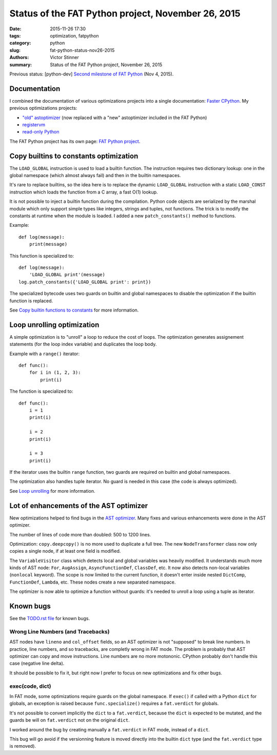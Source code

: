 .. _fat-status-nov26-2015:

+++++++++++++++++++++++++++++++++++++++++++++++++++
Status of the FAT Python project, November 26, 2015
+++++++++++++++++++++++++++++++++++++++++++++++++++

:date: 2015-11-26 17:30
:tags: optimization, fatpython
:category: python
:slug: fat-python-status-nov26-2015
:authors: Victor Stinner
:summary: Status of the FAT Python project, November 26, 2015

.. image:: images/fat_python.jpg
   :alt: FAT Python project
   :align: right
   :target: http://faster-cpython.readthedocs.org/fat_python.html

Previous status: [python-dev] `Second milestone of FAT Python
<https://mail.python.org/pipermail/python-dev/2015-November/142113.html>`_
(Nov 4, 2015).


Documentation
=============

I combined the documentation of various optimizations projects into a single
documentation: `Faster CPython <http://faster-cpython.readthedocs.org/>`_.
My previous optimizations projects:

* `"old" astoptimizer
  <http://faster-cpython.readthedocs.org/old_ast_optimizer.html>`_ (now
  replaced with a "new" astoptimizer included in the FAT Python)
* `registervm <http://faster-cpython.readthedocs.org/registervm.html>`_
* `read-only Python <http://faster-cpython.readthedocs.org/readonly.html>`_

The FAT Python project has its own page: `FAT Python project
<http://faster-cpython.readthedocs.org/fat_python.html>`_.


Copy builtins to constants optimization
=======================================

The ``LOAD_GLOBAL`` instruction is used to load a builtin function.  The
instruction requires two dictionary lookup: one in the global namespace (which
almost always fail) and then in the builtin namespaces.

It's rare to replace builtins, so the idea here is to replace the dynamic
``LOAD_GLOBAL`` instruction with a static ``LOAD_CONST`` instruction which
loads the function from a C array, a fast O(1) lookup.

It is not possible to inject a builtin function during the compilation. Python
code objects are serialized by the marshal module which only support simple
types like integers, strings and tuples, not functions. The trick is to modify
the constants at runtime when the module is loaded. I added a new
``patch_constants()`` method to functions.

Example::

    def log(message):
        print(message)

This function is specialized to::

    def log(message):
        'LOAD_GLOBAL print'(message)
    log.patch_constants({'LOAD_GLOBAL print': print})

The specialized bytecode uses two guards on builtin and global namespaces to
disable the optimization if the builtin function is replaced.

See `Copy builtin functions to constants
<https://faster-cpython.readthedocs.org/fat_python.html#copy-builtin-functions-to-constants>`_
for more information.


Loop unrolling optimization
===========================

A simple optimization is to "unroll" a loop to reduce the cost of loops. The
optimization generates assignement statements (for the loop index variable)
and duplicates the loop body.

Example with a ``range()`` iterator::

    def func():
        for i in (1, 2, 3):
            print(i)

The function is specialized to::

    def func():
        i = 1
        print(i)

        i = 2
        print(i)

        i = 3
        print(i)

If the iterator uses the builtin ``range`` function, two guards are
required on builtin and global namespaces.

The optimization also handles tuple iterator. No guard is needed in this case
(the code is always optimized).

See `Loop unrolling
<https://faster-cpython.readthedocs.org/fat_python.html#loop-unrolling>`_
for more information.


Lot of enhancements of the AST optimizer
========================================

New optimizations helped to find bugs in the `AST optimizer
<https://faster-cpython.readthedocs.org/new_ast_optimizer.html>`_. Many fixes
and various enhancements were done in the AST optimizer.

The number of lines of code more than doubled: 500 to 1200 lines.

Optimization: ``copy.deepcopy()`` is no more used to duplicate a full tree. The
new ``NodeTransformer`` class now only copies a single node, if at least one
field is modified.

The ``VariableVisitor`` class which detects local and global variables was
heavily modified. It understands much more kinds of AST node: ``For``, ``AugAssign``,
``AsyncFunctionDef``, ``ClassDef``, etc. It now also detects non-local
variables (``nonlocal`` keyword). The scope is now limited to the current
function, it doesn't enter inside nested ``DictComp``, ``FunctionDef``,
``Lambda``, etc. These nodes create a new separated namespace.

The optimizer is now able to optimize a function without guards: it's needed to
unroll a loop using a tuple as iterator.


Known bugs
==========

See the `TODO.rst file
<https://hg.python.org/sandbox/fatpython/file/0d30dba5fa64/TODO.rst>`_ for
known bugs.

Wrong Line Numbers (and Tracebacks)
-----------------------------------

AST nodes have ``lineno`` and ``col_offset`` fields, so an AST optimizer is not
"supposed" to break line numbers. In practice, line numbers, and so tracebacks,
are completly wrong in FAT mode. The problem is probably that AST optimizer can
copy and move instructions. Line numbers are no more motononic. CPython
probably don't handle this case (negative line delta).

It should be possible to fix it, but right now I prefer to focus on new
optimizations and fix other bugs.


exec(code, dict)
----------------

In FAT mode, some optimizations require guards on the global namespace.
If ``exec()`` if called with a Python ``dict`` for globals, an exception
is raised because ``func.specialize()`` requires a ``fat.verdict`` for
globals.

It's not possible to convert implicitly the ``dict`` to a ``fat.verdict``,
because the ``dict`` is expected to be mutated, and the guards be will on
``fat.verdict`` not on the original ``dict``.

I worked around the bug by creating manually a ``fat.verdict`` in FAT mode,
instead of a ``dict``.

This bug will go avoid if the versionning feature is moved directly into
the builtin ``dict`` type (and the ``fat.verdict`` type is removed).

